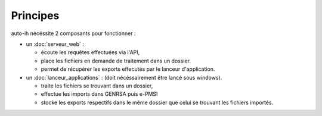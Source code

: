 Principes
---------

auto-ih nécéssite 2 composants pour fonctionner : 

* un :doc:`serveur_web` : 

  * écoute les requêtes effectuées via l'API, 
  * place les fichiers en demande de traitement dans un dossier. 
  * permet de récupérer les exports effecutés par le lanceur d'application.

* un :doc:`lanceur_applications` : (doit nécéssairement être lancé sous windows). 

  * traite les fichiers se trouvant dans un dossier, 
  * effectue les imports dans GENRSA puis e-PMSI
  * stocke les exports respectifs dans le même dossier que celui se trouvant les fichiers importés.

